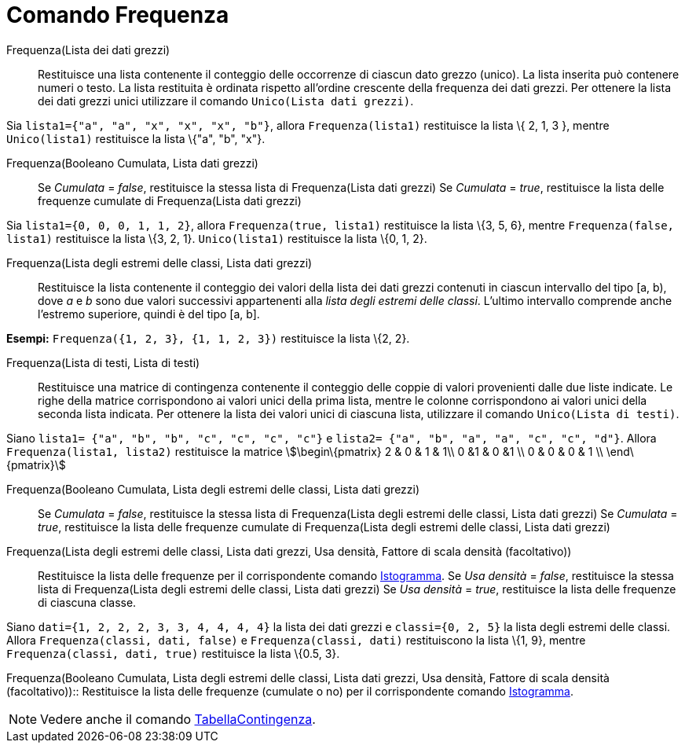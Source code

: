 = Comando Frequenza
:page-en: commands/Frequency
ifdef::env-github[:imagesdir: /it/modules/ROOT/assets/images]

Frequenza(Lista dei dati grezzi)::
  Restituisce una lista contenente il conteggio delle occorrenze di ciascun dato grezzo (unico). La lista inserita può
  contenere numeri o testo. La lista restituita è ordinata rispetto all'ordine crescente della frequenza dei dati
  grezzi. Per ottenere la lista dei dati grezzi unici utilizzare il comando `++Unico(Lista dati grezzi)++`.

[EXAMPLE]
====

Sia `++lista1={"a", "a", "x", "x", "x", "b"}++`, allora `++Frequenza(lista1)++` restituisce la lista \{ 2, 1, 3 },
mentre `++Unico(lista1)++` restituisce la lista \{"a", "b", "x"}.

====

Frequenza(Booleano Cumulata, Lista dati grezzi)::
  Se _Cumulata_ = _false_, restituisce la stessa lista di Frequenza(Lista dati grezzi)
  Se _Cumulata_ = _true_, restituisce la lista delle frequenze cumulate di Frequenza(Lista dati grezzi)

[EXAMPLE]
====

Sia `++lista1={0, 0, 0, 1, 1, 2}++`, allora `++Frequenza(true, lista1)++` restituisce la lista \{3, 5, 6}, mentre
`++Frequenza(false, lista1)++` restituisce la lista \{3, 2, 1}. `++Unico(lista1)++` restituisce la lista \{0, 1, 2}.

====

Frequenza(Lista degli estremi delle classi, Lista dati grezzi)::
  Restituisce la lista contenente il conteggio dei valori della lista dei dati grezzi contenuti in ciascun intervallo
  del tipo [a, b), dove _a_ e _b_ sono due valori successivi appartenenti alla _lista degli estremi delle classi_.
  L'ultimo intervallo comprende anche l'estremo superiore, quindi è del tipo [a, b].

[EXAMPLE]
====

*Esempi:* `++Frequenza({1, 2, 3}, {1, 1, 2, 3})++` restituisce la lista \{2, 2}.

====

Frequenza(Lista di testi, Lista di testi)::
  Restituisce una matrice di contingenza contenente il conteggio delle coppie di valori provenienti dalle due liste
  indicate. Le righe della matrice corrispondono ai valori unici della prima lista, mentre le colonne corrispondono ai
  valori unici della seconda lista indicata. Per ottenere la lista dei valori unici di ciascuna lista, utilizzare il
  comando `++Unico(Lista di testi)++`.

[EXAMPLE]
====

Siano `++lista1= {"a", "b", "b", "c", "c", "c", "c"}++` e `++lista2=  {"a", "b", "a", "a", "c", "c", "d"}++`. Allora
`++Frequenza(lista1, lista2)++` restituisce la matrice stem:[\begin\{pmatrix} 2 & 0 & 1 & 1\\ 0 &1 & 0 &1 \\ 0 & 0 & 0 &
1 \\ \end\{pmatrix}]

====

Frequenza(Booleano Cumulata, Lista degli estremi delle classi, Lista dati grezzi)::
  Se _Cumulata_ = _false_, restituisce la stessa lista di Frequenza(Lista degli estremi delle classi, Lista dati grezzi)
  Se _Cumulata_ = _true_, restituisce la lista delle frequenze cumulate di Frequenza(Lista degli estremi delle classi,
  Lista dati grezzi)

Frequenza(Lista degli estremi delle classi, Lista dati grezzi, Usa densità, Fattore di scala densità (facoltativo))::
  Restituisce la lista delle frequenze per il corrispondente comando xref:/commands/Istogramma.adoc[Istogramma].
  Se _Usa densità_ = _false_, restituisce la stessa lista di Frequenza(Lista degli estremi delle classi, Lista dati
  grezzi)
  Se _Usa densità_ = _true_, restituisce la lista delle frequenze di ciascuna classe.

[EXAMPLE]
====

Siano `++dati={1, 2, 2, 2, 3, 3, 4, 4, 4, 4}++` la lista dei dati grezzi e `++classi={0, 2, 5}++` la lista degli estremi
delle classi. Allora `++Frequenza(classi, dati, false)++` e `++Frequenza(classi, dati)++` restituiscono la lista \{1,
9}, mentre `++Frequenza(classi, dati, true)++` restituisce la lista \{0.5, 3}.

====

Frequenza(Booleano Cumulata, Lista degli estremi delle classi, Lista dati grezzi, Usa densità, Fattore di scala densità
(facoltativo))::
  Restituisce la lista delle frequenze (cumulate o no) per il corrispondente comando
  xref:/commands/Istogramma.adoc[Istogramma].

[NOTE]
====

Vedere anche il comando xref:/commands/TabellaContingenza.adoc[TabellaContingenza].

====
